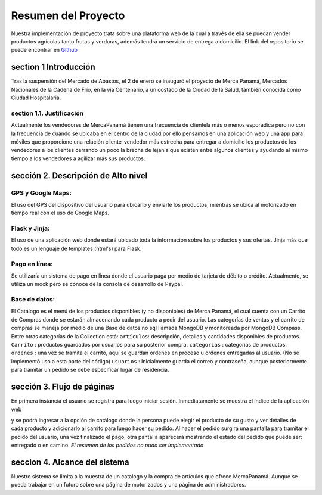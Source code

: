 Resumen del Proyecto
======================
Nuestra implementación de proyecto trata sobre una plataforma web de la cual a través de ella se puedan vender productos agrícolas tanto frutas y verduras, además tendrá un servicio de entrega a domicilio.
El link del repositorio se puede encontrar en `Github <https://github.com/IngridtRodriguez/Merca-Panama-Delivery>`__

section 1 Introducción
--------------------------
Tras la suspensión del Mercado de Abastos, el 2 de enero se inauguró el proyecto de Merca Panamá, Mercados Nacionales de la Cadena de Frío, en la vía Centenario, a un costado de la Ciudad de la Salud, también conocida como Ciudad Hospitalaria. 


section 1.1. Justificación
~~~~~~~~~~~~~~~~~~~~~~~~~~~
Actualmente los vendedores de MercaPanamá tienen una frecuencia de clientela más o menos esporádica pero no con la frecuencia de cuando se ubicaba en el centro de la ciudad por ello pensamos en una aplicación web y una app para móviles que proporcione una relación  cliente-vendedor más estrecha para entregar a domicilio los productos de los vendedores a los clientes cerrando un poco la brecha de lejanía que existen entre algunos clientes y ayudando al mismo tiempo a los vendedores a agilizar más sus productos.

sección 2. Descripción de Alto nivel
---------------------------------------

GPS y Google Maps:
~~~~~~~~~~~~~~~~~~~~
El uso del GPS del dispositivo del usuario para ubicarlo y enviarle los productos, mientras se ubica al motorizado en tiempo real con el uso de Google Maps.

Flask y Jinja:
~~~~~~~~~~~~~~~~~~
El uso de una aplicación web donde estará ubicado toda la información sobre los productos y sus ofertas.
Jinja más que todo es un lenguaje de templates (html's) para Flask. 

Pago en línea:
~~~~~~~~~~~~~~~~~
Se utilizaría un sistema de pago en línea donde el usuario paga por medio de tarjeta de débito o crédito. Actualmente, se utiliza un mock pero se conoce de la consola de desarrollo de Paypal.

Base de datos:
~~~~~~~~~~~~~~~~
El Catálogo es el menú de los productos disponibles (y no disponibles) de Merca Panamá, el cual cuenta con un Carrito de Compras donde se estarán almacenando cada producto a pedir del usuario.
Las categorías de ventas y el carrito de compras se maneja por medio de una Base de datos no sql llamada MongoDB y monitoreada por MongoDB Compass.
Entre otras categorías de la Collection está:
``artículos``: descripción, detalles y cantidades disponibles de productos.
``Carrito`` : productos guardados por usuarios para su posterior compra.
``categorias`` : categorias de productos.
``ordenes`` : una vez se tramita el carrito, aquí se guardan ordenes en proceso u ordenes entregadas al usuario. (No se implementó uso a esta parte del código)
``usuarios`` : Inicialmente guarda el correo y contraseña, aunque posteriormente para tramitar un pedido se debe especificar lugar de residencia.

sección 3. Flujo de páginas
-------------------------------
En primera instancia el usuario se registra para luego iniciar sesión.
Inmediatamente se muestra el índice de la aplicación web

.. image:: /_static/images/index.png
    :width: 200px
    :align: center
    :height: 100px

y se podrá ingresar a la opción de catálogo donde la persona puede elegir el producto de su gusto y ver detalles de cada producto y adicionarlo al carrito para luego hacer su pedido.
Al hacer el pedido surgirá una pantalla para tramitar el pedido del usuario, una vez finalizado el pago, otra pantalla aparecerá mostrando el estado del pedido que puede ser: entregado o en camino. *El resumen de los pedidos no pudo ser implementado*

seccion 4. Alcance del sistema
------------------------------------
Nuestro sistema se limita a la muestra de un catalogo y la compra de artículos que ofrece MercaPanamá.
Aunque se pueda trabajar en un futuro sobre una página de motorizados y una página de administradores.
